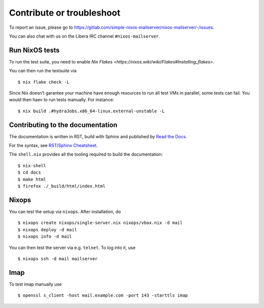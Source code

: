 Contribute or troubleshoot
==========================

To report an issue, please go to
`<https://gitlab.com/simple-nixos-mailserver/nixos-mailserver/-/issues>`_.

You can also chat with us on the Libera IRC channel ``#nixos-mailserver``.

Run NixOS tests
---------------

To run the test suite, you need to enable `Nix Flakes
<https://nixos.wiki/wiki/Flakes#Installing_flakes>`.

You can then run the testsuite via

::

   $ nix flake check -L

Since Nix doesn't garantee your machine have enough resources to run
all test VMs in parallel, some tests can fail. You would then haev to
run tests manually. For instance:

::

   $ nix build .#hydraJobs.x86_64-linux.external-unstable -L


Contributing to the documentation
---------------------------------

The documentation is written in RST, build with Sphinx and published
by `Read the Docs <https://readthedocs.org/>`_.

For the syntax, see `RST/Sphinx Cheatsheet
<https://sphinx-tutorial.readthedocs.io/cheatsheet/>`_.

The ``shell.nix`` provides all the tooling required to build the
documentation:

::

   $ nix-shell
   $ cd docs
   $ make html
   $ firefox ./_build/html/index.html

Nixops
------

You can test the setup via ``nixops``. After installation, do

::

   $ nixops create nixops/single-server.nix nixops/vbox.nix -d mail
   $ nixops deploy -d mail
   $ nixops info -d mail

You can then test the server via e.g. \ ``telnet``. To log into it, use

::

   $ nixops ssh -d mail mailserver

Imap
----

To test imap manually use

::

   $ openssl s_client -host mail.example.com -port 143 -starttls imap
